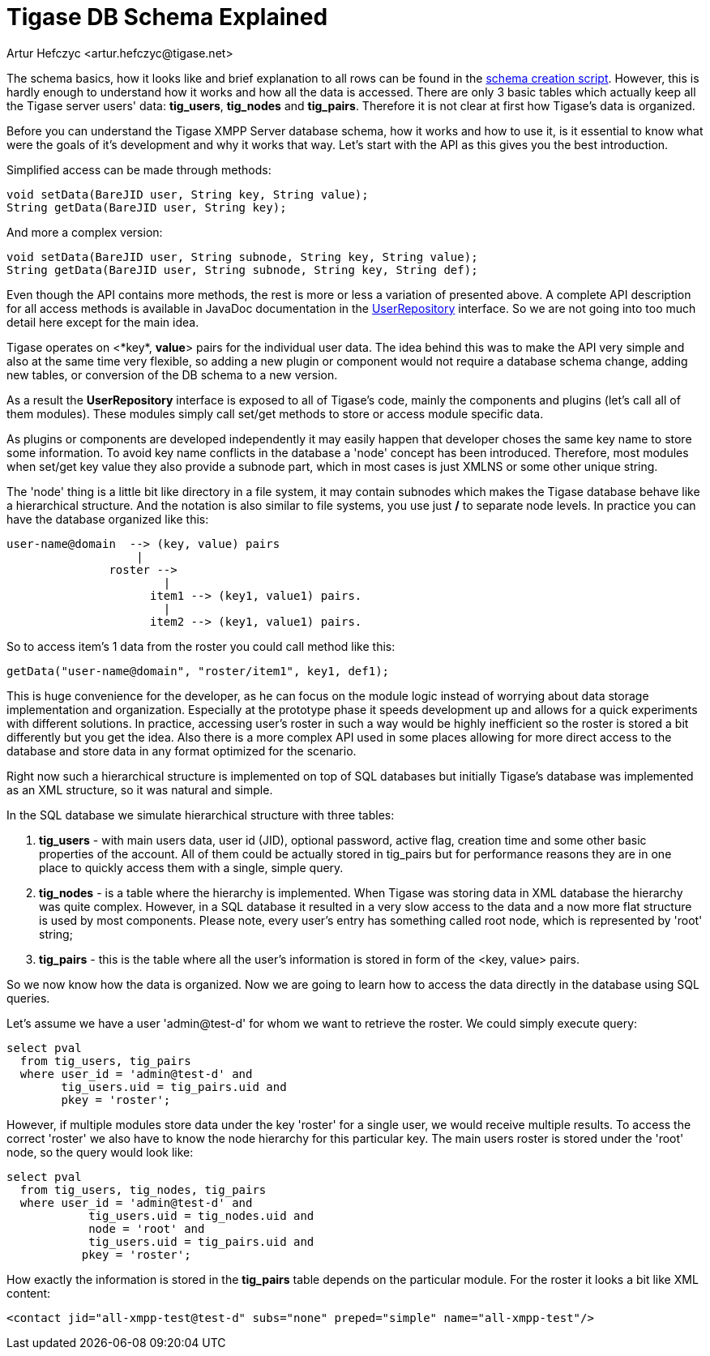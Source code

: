 [[tigaseDBSchema]]
= Tigase DB Schema Explained
:author: Artur Hefczyc <artur.hefczyc@tigase.net>
:version: v2.1, June 2014: Reformatted for v7.2.0.

:toc:
:numbered:
:website: http://tigase.net/

The schema basics, how it looks like and brief explanation to all rows can be found in the link:https://projects.tigase.org/projects/tigase-server/repository/revisions/master/entry/database/mysql-schema-4-schema.sql[schema creation script]. However, this is hardly enough to understand how it works and how all the data is accessed. There are only 3 basic tables which actually keep all the Tigase server users' data: *tig_users*, *tig_nodes* and *tig_pairs*. Therefore it is not clear at first how Tigase's data is organized.

Before you can understand the Tigase XMPP Server database schema, how it works and how to use it, is it essential to know what were the goals of it's development and why it works that way. Let's start with the API as this gives you the best introduction.

Simplified access can be made through methods:

[source,java]
-----
void setData(BareJID user, String key, String value);
String getData(BareJID user, String key);
-----

And more a complex version:

[source,java]
-----
void setData(BareJID user, String subnode, String key, String value);
String getData(BareJID user, String subnode, String key, String def);
-----
Even though the API contains more methods, the rest is more or less a variation of presented above. A complete API description for all access methods is available in JavaDoc documentation in the link:https://projects.tigase.org/projects/tigase-server/repository/entry/trunk/src/main/java/tigase/db/UserRepository.java[UserRepository] interface. So we are not going into too much detail here except for the main idea.

Tigase operates on <*key*, *value*> pairs for the individual user data. The idea behind this was to make the API very simple and also at the same time very flexible, so adding a new plugin or component would not require a database schema change, adding new tables, or conversion of the DB schema to a new version.

As a result the *UserRepository* interface is exposed to all of Tigase's code, mainly the components and plugins (let's call all of them modules). These modules simply call set/get methods to store or access module specific data.

As plugins or components are developed independently it may easily happen that developer choses the same key name to store some information. To avoid key name conflicts in the database a 'node' concept has been introduced. Therefore, most modules when set/get key value they also provide a subnode part, which in most cases is just XMLNS or some other unique string.

The 'node' thing is a little bit like directory in a file system, it may contain subnodes which makes the Tigase database behave like a hierarchical structure. And the notation is also similar to file systems, you use just */* to separate node levels. In practice you can have the database organized like this:

[source,sql]
-----
user-name@domain  --> (key, value) pairs
                   |
               roster -->
                       |
                     item1 --> (key1, value1) pairs.
                       |
                     item2 --> (key1, value1) pairs.
-----

So to access item's 1 data from the roster you could call method like this:

[source,java]
-----
getData("user-name@domain", "roster/item1", key1, def1);
-----

This is huge convenience for the developer, as he can focus on the module logic instead of worrying about data storage implementation and organization. Especially at the prototype phase it speeds development up and allows for a quick experiments with different solutions. In practice, accessing user's roster in such a way would be highly inefficient so the roster is stored a bit differently but you get the idea. Also there is a more complex API used in some places allowing for more direct access to the database and store data in any format optimized for the scenario.

Right now such a hierarchical structure is implemented on top of SQL databases but initially Tigase's database was implemented as an XML structure, so it was natural and simple.

In the SQL database we simulate hierarchical structure with three tables:

. *tig_users* - with main users data, user id (JID), optional password, active flag, creation time and some other basic properties of the account. All of them could be actually stored in tig_pairs but for performance reasons they are in one place to quickly access them with a single, simple query.
. *tig_nodes* - is a table where the hierarchy is implemented. When Tigase was storing data in XML database the hierarchy was quite complex. However, in a SQL database it resulted in a very slow access to the data and a now more flat structure is used by most components. Please note, every user's entry has something called root node, which is represented by 'root' string;
. *tig_pairs* - this is the table where all the user's information is stored in form of the <key, value> pairs.

So we now know how the data is organized. Now we are going to learn how to access the data directly in the database using SQL queries.

Let's assume we have a user 'admin@test-d' for whom we want to retrieve the roster. We could simply execute query:

[source,sql]
-----
select pval
  from tig_users, tig_pairs
  where user_id = 'admin@test-d' and
        tig_users.uid = tig_pairs.uid and
        pkey = 'roster';
-----

However, if multiple modules store data under the key 'roster' for a single user, we would receive multiple results. To access the correct 'roster' we also have to know the node hierarchy for this particular key. The main users roster is stored under the 'root' node, so the query would look like:

[source,sql]
-----
select pval
  from tig_users, tig_nodes, tig_pairs
  where user_id = 'admin@test-d' and
            tig_users.uid = tig_nodes.uid and
            node = 'root' and
            tig_users.uid = tig_pairs.uid and
           pkey = 'roster';
-----

How exactly the information is stored in the *tig_pairs* table depends on the particular module. For the roster it looks a bit like XML content:

[source,xml]
-----
<contact jid="all-xmpp-test@test-d" subs="none" preped="simple" name="all-xmpp-test"/>
-----
